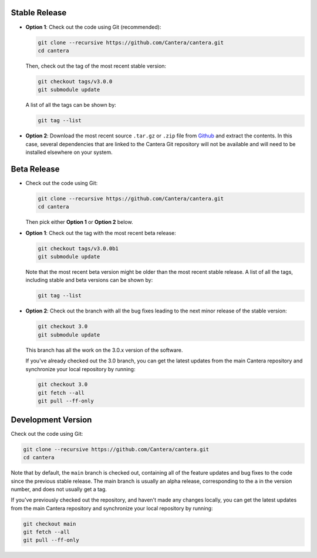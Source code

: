 .. title: Downloading the Cantera source code

.. _sec-source-code:

.. jumbotron::

   .. raw:: html

      <h1 class="display-3">Downloading the Cantera source code</h1>


Stable Release
--------------

* **Option 1**: Check out the code using Git (recommended):

  .. code:: bash

      git clone --recursive https://github.com/Cantera/cantera.git
      cd cantera

  Then, check out the tag of the most recent stable version:

  .. code:: bash

      git checkout tags/v3.0.0
      git submodule update

  A list of all the tags can be shown by:

  .. code:: bash

     git tag --list

* **Option 2**: Download the most recent source ``.tar.gz`` or ``.zip`` file
  from `Github <https://github.com/Cantera/cantera/releases>`__ and extract the
  contents. In this case, several dependencies that are linked to the Cantera Git
  repository will not be available and will need to be installed elsewhere on your
  system.

Beta Release
------------

* Check out the code using Git:

  .. code:: bash

     git clone --recursive https://github.com/Cantera/cantera.git
     cd cantera

  Then pick either **Option 1** or **Option 2** below.

* **Option 1**: Check out the tag with the most recent beta release:

  .. code:: bash

     git checkout tags/v3.0.0b1
     git submodule update

  Note that the most recent beta version might be older than the most recent
  stable release. A list of all the tags, including stable and beta versions can
  be shown by:

  .. code:: bash

     git tag --list

* **Option 2**: Check out the branch with all the bug fixes leading to the
  next minor release of the stable version:

  .. code:: bash

     git checkout 3.0
     git submodule update

  This branch has all the work on the 3.0.x version of the software.

  If you've already checked out the 3.0 branch, you can get the latest updates from the
  main Cantera repository and synchronize your local repository by running:

  .. code:: bash

     git checkout 3.0
     git fetch --all
     git pull --ff-only

Development Version
-------------------

Check out the code using Git:

.. code:: bash

   git clone --recursive https://github.com/Cantera/cantera.git
   cd cantera

Note that by default, the ``main`` branch is checked out, containing all of
the feature updates and bug fixes to the code since the previous stable release.
The main branch is usually an alpha release, corresponding to the ``a`` in
the version number, and does not usually get a tag.

If you've previously checked out the repository, and haven't made any changes locally,
you can get the latest updates from the main Cantera repository and synchronize your
local repository by running:

.. code:: bash

   git checkout main
   git fetch --all
   git pull --ff-only

.. container:: container

   .. container:: row

      .. container:: col-6 text-left

         .. container:: btn btn-primary
            :tagname: a
            :attributes: href=installation-reqs.html

            Previous: Compilation Requirements


      .. container:: col-6 text-right

         .. container:: btn btn-primary
            :tagname: a
            :attributes: href=configure-build.html

            Next: Configure & Build
